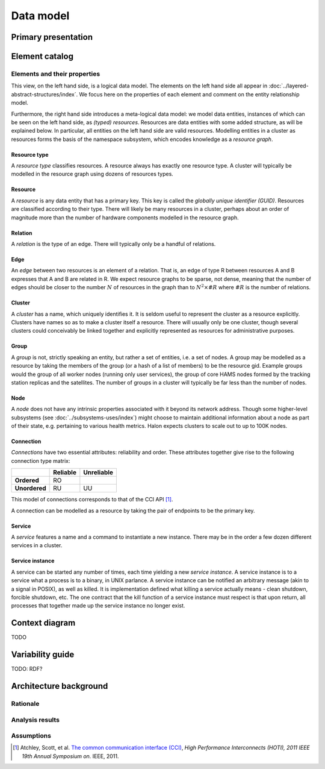 Data model
==========

Primary presentation
--------------------

.. figure:: fig1.png
   :width: 100%
   :align: center

Element catalog
---------------

Elements and their properties
~~~~~~~~~~~~~~~~~~~~~~~~~~~~~

This view, on the left hand side, is a logical data model. The
elements on the left hand side all appear
in :doc:`../layered-abstract-structures/index`. We focus here on the
properties of each element and comment on the entity relationship
model.

Furthermore, the right hand side introduces a meta-logical data model:
we model data entities, instances of which can be seen on the left hand
side, as *(typed) resources*. Resources are data entities with some added
structure, as will be explained below. In particular, all entities on the
left hand side are valid resources. Modelling entities in a cluster as
resources forms the basis of the namespace subsystem, which encodes
knowledge as a *resource graph*.

Resource type
+++++++++++++

A *resource type* classifies resources. A resource always has exactly one
resource type. A cluster will typically be modelled in the resource graph
using dozens of resources types.

Resource
++++++++

A *resource* is any data entity that has a primary key. This key is called
the *globally unique identifier (GUID)*. Resources are classified according
to their type. There will likely be many resources in a cluster, perhaps
about an order of magnitude more than the number of hardware components
modelled in the resource graph.

Relation
++++++++

A *relation* is the type of an edge. There will typically only be a handful
of relations.

Edge
++++

An *edge* between two resources is an element of a relation. That is, an edge
of type R between resources A and B expresses that A and B are related in R.
We expect resource graphs to be sparse, not dense, meaning that the number of
edges should be closer to the number :math:`N` of resources in the graph than to
:math:`N^2 \times \#R` where :math:`\#R` is the number of relations.

Cluster
+++++++

A *cluster* has a name, which uniquely identifies it. It is seldom useful to
represent the cluster as a resource explicitly. Clusters have names so as to
make a cluster itself a resource. There will usually only be one cluster,
though several clusters could conceivably be linked together and explicitly
represented as resources for administrative purposes.

Group
+++++

A *group* is not, strictly speaking an entity, but rather a set of entities,
i.e. a set of nodes. A group may be modelled as a resource by taking the
members of the group (or a hash of a list of members) to be the resource gid.
Example groups would the group of all worker nodes (running only user services),
the group of core HAMS nodes formed by the tracking station replicas and the
satellites. The number of groups in a cluster will typically be far less than
the number of nodes.

Node
++++

A *node* does not have any intrinsic properties associated with it
beyond its network address. Though some higher-level subsystems
(see :doc:`../subsystems-uses/index`) might choose to maintain
additional information about a node as part of their state, e.g.
pertaining to various health metrics. Halon expects clusters to scale
out to up to 100K nodes.

Connection
++++++++++

*Connections* have two essential attributes: reliability and order. These
attributes together give rise to the following connection type matrix:

+---------------+--------------+----------------+
|               | **Reliable** | **Unreliable** |
+---------------+--------------+----------------+
| **Ordered**   | RO           |                |
+---------------+--------------+----------------+
| **Unordered** | RU           | UU             |
+---------------+--------------+----------------+

This model of connections corresponds to that of the CCI API [1]_.

A connection can be modelled as a resource by taking the pair of endpoints
to be the primary key.

Service
+++++++

A *service* features a name and a command to instantiate a new instance.
There may be in the order a few dozen different services in a cluster.

Service instance
++++++++++++++++

A service can be started any number of times, each time yielding a new
*service instance*. A service instance is to a service what a process is to
a binary, in UNIX parlance. A service instance can be notified an arbitrary
message (akin to a signal in POSIX), as well as killed. It is implementation
defined what killing a service actually means - clean shutdown, forcible
shutdown, etc. The one contract that the kill function of a service instance
must respect is that upon return, all processes that together made up the
service instance no longer exist.

Context diagram
---------------

TODO

Variability guide
-----------------

TODO: RDF?

Architecture background
-----------------------

Rationale
~~~~~~~~~

Analysis results
~~~~~~~~~~~~~~~~

Assumptions
~~~~~~~~~~~

.. [1] Atchley, Scott, et al. `The common communication interface (CCI)`_,
	   *High Performance Interconnects (HOTI), 2011 IEEE 19th Annual Symposium
	   on.* IEEE, 2011.

.. _The common communication interface (CCI): http://www.olcf.ornl.gov/wp-content/uploads/2011/06/HotI2011-CCI.pdf
